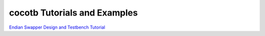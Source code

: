 #############################
cocotb Tutorials and Examples
#############################

`Endian Swapper Design and Testbench Tutorial <http://cocotb.readthedocs.org/en/latest/endian_swapper.html>`_
